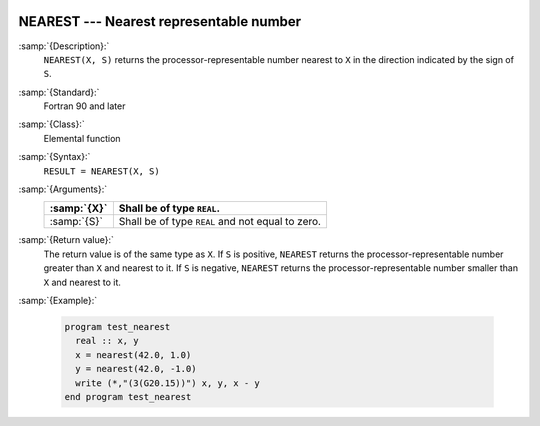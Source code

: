  .. _nearest:

NEAREST --- Nearest representable number
****************************************

.. index:: NEAREST

.. index:: real number, nearest different

.. index:: floating point, nearest different

:samp:`{Description}:`
  ``NEAREST(X, S)`` returns the processor-representable number nearest
  to ``X`` in the direction indicated by the sign of ``S``.

:samp:`{Standard}:`
  Fortran 90 and later

:samp:`{Class}:`
  Elemental function

:samp:`{Syntax}:`
  ``RESULT = NEAREST(X, S)``

:samp:`{Arguments}:`
  ===========  =============================
  :samp:`{X}`  Shall be of type ``REAL``.
  ===========  =============================
  :samp:`{S}`  Shall be of type ``REAL`` and
               not equal to zero.
  ===========  =============================

:samp:`{Return value}:`
  The return value is of the same type as ``X``. If ``S`` is
  positive, ``NEAREST`` returns the processor-representable number
  greater than ``X`` and nearest to it. If ``S`` is negative,
  ``NEAREST`` returns the processor-representable number smaller than
  ``X`` and nearest to it.

:samp:`{Example}:`

  .. code-block:: c++

    program test_nearest
      real :: x, y
      x = nearest(42.0, 1.0)
      y = nearest(42.0, -1.0)
      write (*,"(3(G20.15))") x, y, x - y
    end program test_nearest

